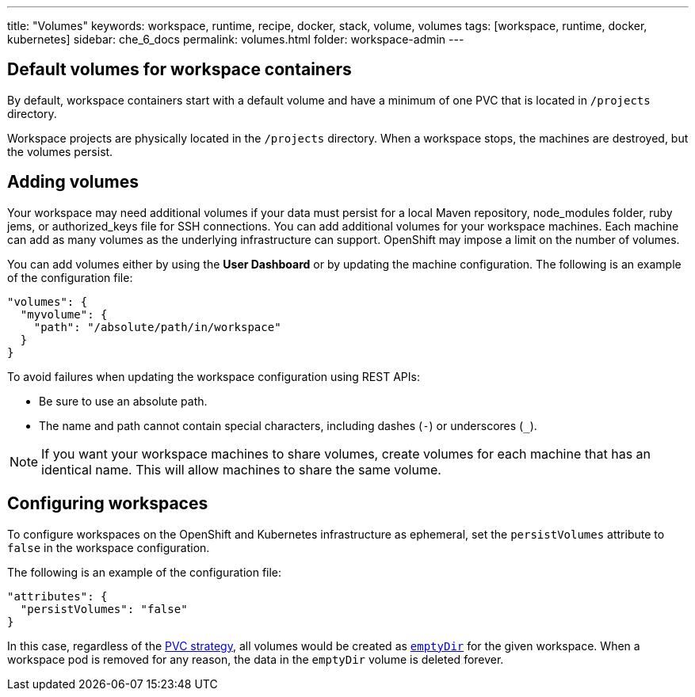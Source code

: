 ---
title: "Volumes"
keywords: workspace, runtime, recipe, docker, stack, volume, volumes
tags: [workspace, runtime, docker, kubernetes]
sidebar: che_6_docs
permalink: volumes.html
folder: workspace-admin
---


[id="default-volumes_for_workspace_containers"]
== Default volumes for workspace containers

By default, workspace containers start with a default volume and have a minimum of one PVC that is located in `/projects` directory. 

Workspace projects are physically located in the `/projects` directory. When a workspace stops, the machines are destroyed, but the volumes persist.

[id="Adding-volumes"]
== Adding volumes

Your workspace may need additional volumes if your data must persist for a local Maven repository, node_modules folder, ruby jems, or authorized_keys file for SSH connections. You can add additional volumes for your workspace machines. Each machine can add as many volumes as the underlying infrastructure can support. OpenShift may impose a limit on the number of volumes.

You can add volumes either by using the  *User Dashboard* or by updating the machine configuration.  The following is an example of the configuration file: 

[source,json]
----
"volumes": {
  "myvolume": {
    "path": "/absolute/path/in/workspace"
  }
}
----


To avoid failures when updating the workspace configuration using REST APIs: 

* Be sure to use an absolute path. 
* The name and path cannot contain special characters, including dashes (`-`) or underscores (`_`).

[NOTE]
====
If you want your workspace machines to share volumes, create volumes for each machine that has an identical name. This will allow machines to share the same volume.
====

[id="configuring-workspaces"]
== Configuring workspaces

To configure workspaces on the OpenShift and Kubernetes infrastructure as ephemeral, set the `persistVolumes` attribute to `false` in the workspace configuration.

The following is an example of the configuration file:

[source,json]
----
"attributes": {
  "persistVolumes": "false"
}
----

In this case, regardless of the link:openshift-admin-guide.html#che-workspaces-storage[PVC strategy], all volumes would be created as https://kubernetes.io/docs/concepts/storage/volumes/#emptydir[`emptyDir`] for the given workspace. When a workspace pod is removed for any reason, the data in the `emptyDir` volume is deleted forever.

